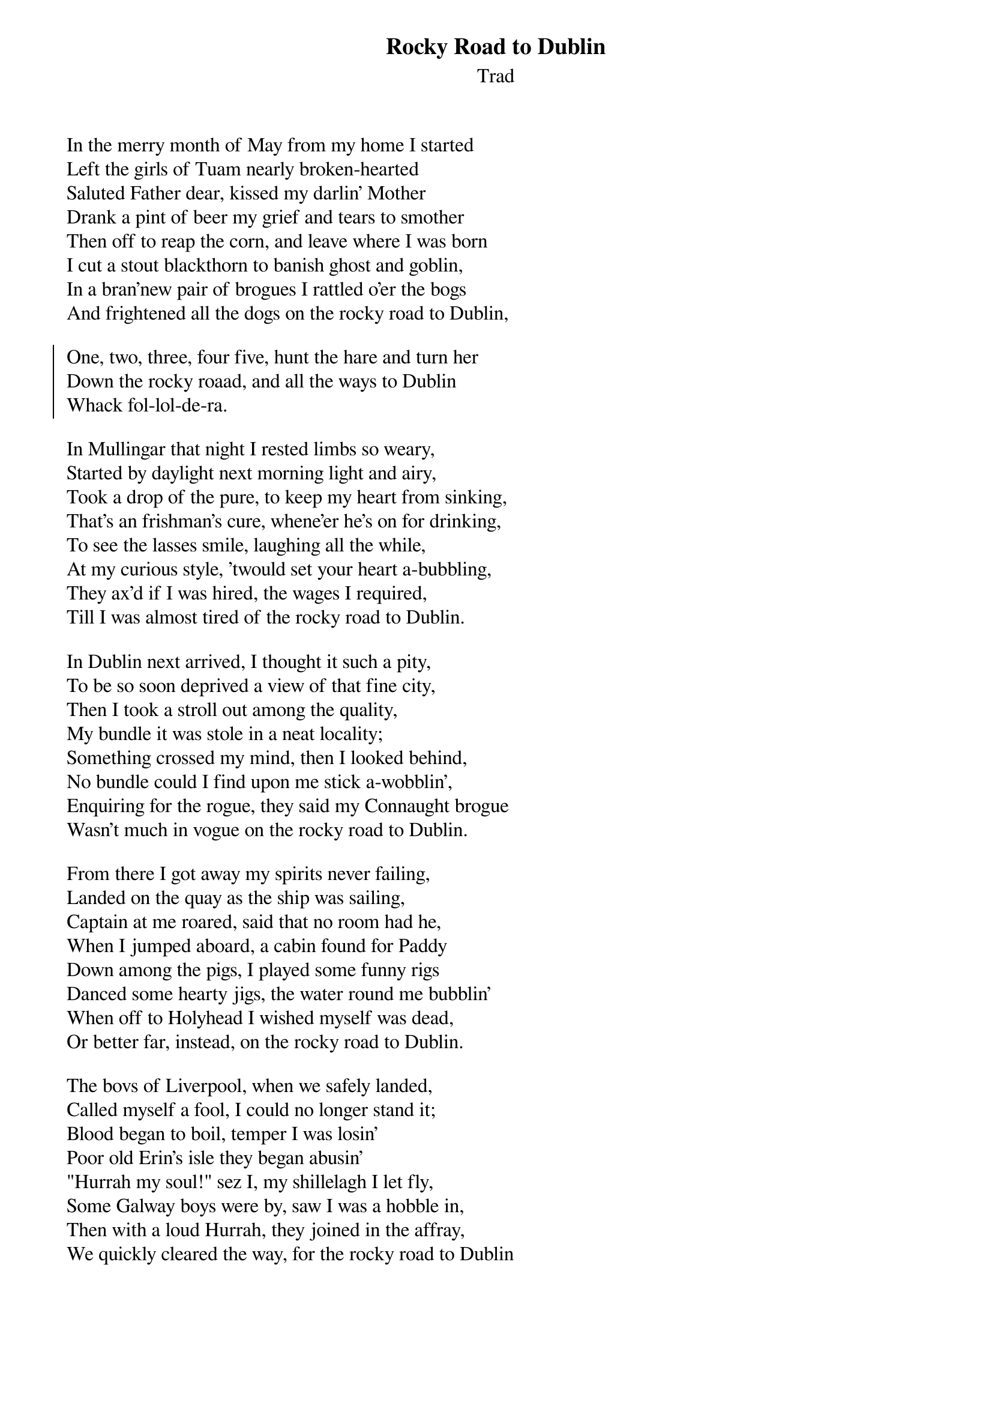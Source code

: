 {title: Rocky Road to Dublin}
{subtitle: Trad}

In the merry month of May from my home I started
Left the girls of Tuam nearly broken-hearted
Saluted Father dear, kissed my darlin' Mother
Drank a pint of beer my grief and tears to smother
Then off to reap the corn, and leave where I was born
I cut a stout blackthorn to banish ghost and goblin,
In a bran'new pair of brogues I rattled o'er the bogs
And frightened all the dogs on the rocky road to Dublin,

{soc}
One, two, three, four five, hunt the hare and turn her
Down the rocky roaad, and all the ways to Dublin
Whack fol-lol-de-ra.
{eoc}

In Mullingar that night I rested limbs so weary,
Started by daylight next morning light and airy,
Took a drop of the pure, to keep my heart from sinking,
That's an frishman's cure, whene'er he's on for drinking,
To see the lasses smile, laughing all the while,
At my curious style, 'twould set your heart a-bubbling,
They ax'd if I was hired, the wages I required,
Till I was almost tired of the rocky road to Dublin.

In Dublin next arrived, I thought it such a pity,
To be so soon deprived a view of that fine city,
Then I took a stroll out among the quality,
My bundle it was stole in a neat locality;
Something crossed my mind, then I looked behind,
No bundle could I find upon me stick a-wobblin',
Enquiring for the rogue, they said my Connaught brogue
Wasn't much in vogue on the rocky road to Dublin.

From there I got away my spirits never failing,
Landed on the quay as the ship was sailing,
Captain at me roared, said that no room had he,
When I jumped aboard, a cabin found for Paddy
Down among the pigs, I played some funny rigs
Danced some hearty jigs, the water round me bubblin'
When off to Holyhead I wished myself was dead,
Or better far, instead, on the rocky road to Dublin.

The bovs of Liverpool, when we safely landed,
Called myself a fool, I could no longer stand it;
Blood began to boil, temper I was losin'
Poor old Erin's isle they began abusin'
"Hurrah my soul!" sez I, my shillelagh I let fly,
Some Galway boys were by, saw I was a hobble in,
Then with a loud Hurrah, they joined in the affray,
We quickly cleared the way, for the rocky road to Dublin